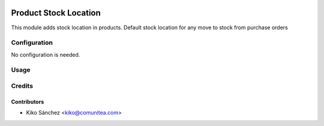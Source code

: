 .. image:: https://img.shields.io/badge/licence-AGPL--3-blue.png
   :target: https://www.gnu.org/licenses/agpl-3.0-standalone.html
   :alt: License: AGPL-3

======================
Product Stock Location
======================

This module adds stock location in products.
Default stock location for any move to stock from purchase orders


Configuration
=============

No configuration is needed.

Usage
=====



Credits
=======

Contributors
------------

* Kiko Sánchez <kiko@comunitea.com>

